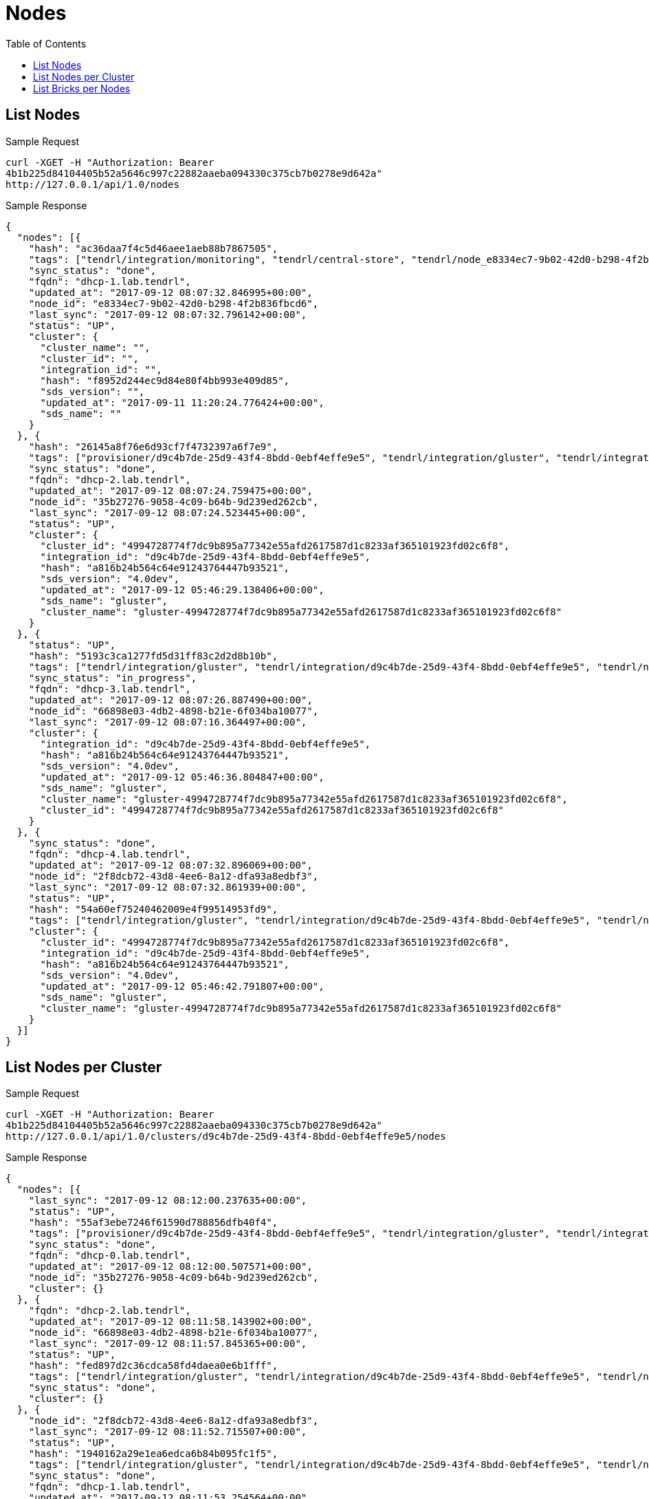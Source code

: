 // vim: tw=79
= Nodes
:toc:

== List Nodes

Sample Request

----------
curl -XGET -H "Authorization: Bearer
4b1b225d84104405b52a5646c997c22882aaeba094330c375cb7b0278e9d642a"
http://127.0.0.1/api/1.0/nodes
----------

Sample Response

----------
{
  "nodes": [{
    "hash": "ac36daa7f4c5d46aee1aeb88b7867505",
    "tags": ["tendrl/integration/monitoring", "tendrl/central-store", "tendrl/node_e8334ec7-9b02-42d0-b298-4f2b836fbcd6", "tendrl/server", "tendrl/monitor", "tendrl/node"],
    "sync_status": "done",
    "fqdn": "dhcp-1.lab.tendrl",
    "updated_at": "2017-09-12 08:07:32.846995+00:00",
    "node_id": "e8334ec7-9b02-42d0-b298-4f2b836fbcd6",
    "last_sync": "2017-09-12 08:07:32.796142+00:00",
    "status": "UP",
    "cluster": {
      "cluster_name": "",
      "cluster_id": "",
      "integration_id": "",
      "hash": "f8952d244ec9d84e80f4bb993e409d85",
      "sds_version": "",
      "updated_at": "2017-09-11 11:20:24.776424+00:00",
      "sds_name": ""
    }
  }, {
    "hash": "26145a8f76e6d93cf7f4732397a6f7e9",
    "tags": ["provisioner/d9c4b7de-25d9-43f4-8bdd-0ebf4effe9e5", "tendrl/integration/gluster", "tendrl/integration/d9c4b7de-25d9-43f4-8bdd-0ebf4effe9e5", "tendrl/node_35b27276-9058-4c09-b64b-9d239ed262cb", "gluster/server", "detected_cluster/4994728774f7dc9b895a77342e55afd2617587d1c8233af365101923fd02c6f8", "tendrl/node"],
    "sync_status": "done",
    "fqdn": "dhcp-2.lab.tendrl",
    "updated_at": "2017-09-12 08:07:24.759475+00:00",
    "node_id": "35b27276-9058-4c09-b64b-9d239ed262cb",
    "last_sync": "2017-09-12 08:07:24.523445+00:00",
    "status": "UP",
    "cluster": {
      "cluster_id": "4994728774f7dc9b895a77342e55afd2617587d1c8233af365101923fd02c6f8",
      "integration_id": "d9c4b7de-25d9-43f4-8bdd-0ebf4effe9e5",
      "hash": "a816b24b564c64e91243764447b93521",
      "sds_version": "4.0dev",
      "updated_at": "2017-09-12 05:46:29.138406+00:00",
      "sds_name": "gluster",
      "cluster_name": "gluster-4994728774f7dc9b895a77342e55afd2617587d1c8233af365101923fd02c6f8"
    }
  }, {
    "status": "UP",
    "hash": "5193c3ca1277fd5d31ff83c2d2d8b10b",
    "tags": ["tendrl/integration/gluster", "tendrl/integration/d9c4b7de-25d9-43f4-8bdd-0ebf4effe9e5", "tendrl/node_66898e03-4db2-4898-b21e-6f034ba10077", "gluster/server", "detected_cluster/4994728774f7dc9b895a77342e55afd2617587d1c8233af365101923fd02c6f8", "tendrl/node"],
    "sync_status": "in_progress",
    "fqdn": "dhcp-3.lab.tendrl",
    "updated_at": "2017-09-12 08:07:26.887490+00:00",
    "node_id": "66898e03-4db2-4898-b21e-6f034ba10077",
    "last_sync": "2017-09-12 08:07:16.364497+00:00",
    "cluster": {
      "integration_id": "d9c4b7de-25d9-43f4-8bdd-0ebf4effe9e5",
      "hash": "a816b24b564c64e91243764447b93521",
      "sds_version": "4.0dev",
      "updated_at": "2017-09-12 05:46:36.804847+00:00",
      "sds_name": "gluster",
      "cluster_name": "gluster-4994728774f7dc9b895a77342e55afd2617587d1c8233af365101923fd02c6f8",
      "cluster_id": "4994728774f7dc9b895a77342e55afd2617587d1c8233af365101923fd02c6f8"
    }
  }, {
    "sync_status": "done",
    "fqdn": "dhcp-4.lab.tendrl",
    "updated_at": "2017-09-12 08:07:32.896069+00:00",
    "node_id": "2f8dcb72-43d8-4ee6-8a12-dfa93a8edbf3",
    "last_sync": "2017-09-12 08:07:32.861939+00:00",
    "status": "UP",
    "hash": "54a60ef75240462009e4f99514953fd9",
    "tags": ["tendrl/integration/gluster", "tendrl/integration/d9c4b7de-25d9-43f4-8bdd-0ebf4effe9e5", "tendrl/node_2f8dcb72-43d8-4ee6-8a12-dfa93a8edbf3", "gluster/server", "detected_cluster/4994728774f7dc9b895a77342e55afd2617587d1c8233af365101923fd02c6f8", "tendrl/node"],
    "cluster": {
      "cluster_id": "4994728774f7dc9b895a77342e55afd2617587d1c8233af365101923fd02c6f8",
      "integration_id": "d9c4b7de-25d9-43f4-8bdd-0ebf4effe9e5",
      "hash": "a816b24b564c64e91243764447b93521",
      "sds_version": "4.0dev",
      "updated_at": "2017-09-12 05:46:42.791807+00:00",
      "sds_name": "gluster",
      "cluster_name": "gluster-4994728774f7dc9b895a77342e55afd2617587d1c8233af365101923fd02c6f8"
    }
  }]
}
----------

== List Nodes per Cluster

Sample Request

----------
curl -XGET -H "Authorization: Bearer
4b1b225d84104405b52a5646c997c22882aaeba094330c375cb7b0278e9d642a"
http://127.0.0.1/api/1.0/clusters/d9c4b7de-25d9-43f4-8bdd-0ebf4effe9e5/nodes
----------

Sample Response

----------
{
  "nodes": [{
    "last_sync": "2017-09-12 08:12:00.237635+00:00",
    "status": "UP",
    "hash": "55af3ebe7246f61590d788856dfb40f4",
    "tags": ["provisioner/d9c4b7de-25d9-43f4-8bdd-0ebf4effe9e5", "tendrl/integration/gluster", "tendrl/integration/d9c4b7de-25d9-43f4-8bdd-0ebf4effe9e5", "tendrl/node_35b27276-9058-4c09-b64b-9d239ed262cb", "gluster/server", "detected_cluster/4994728774f7dc9b895a77342e55afd2617587d1c8233af365101923fd02c6f8", "tendrl/node"],
    "sync_status": "done",
    "fqdn": "dhcp-0.lab.tendrl",
    "updated_at": "2017-09-12 08:12:00.507571+00:00",
    "node_id": "35b27276-9058-4c09-b64b-9d239ed262cb",
    "cluster": {}
  }, {
    "fqdn": "dhcp-2.lab.tendrl",
    "updated_at": "2017-09-12 08:11:58.143902+00:00",
    "node_id": "66898e03-4db2-4898-b21e-6f034ba10077",
    "last_sync": "2017-09-12 08:11:57.845365+00:00",
    "status": "UP",
    "hash": "fed897d2c36cdca58fd4daea0e6b1fff",
    "tags": ["tendrl/integration/gluster", "tendrl/integration/d9c4b7de-25d9-43f4-8bdd-0ebf4effe9e5", "tendrl/node_66898e03-4db2-4898-b21e-6f034ba10077", "gluster/server", "detected_cluster/4994728774f7dc9b895a77342e55afd2617587d1c8233af365101923fd02c6f8", "tendrl/node"],
    "sync_status": "done",
    "cluster": {}
  }, {
    "node_id": "2f8dcb72-43d8-4ee6-8a12-dfa93a8edbf3",
    "last_sync": "2017-09-12 08:11:52.715507+00:00",
    "status": "UP",
    "hash": "1940162a29e1ea6edca6b84b095fc1f5",
    "tags": ["tendrl/integration/gluster", "tendrl/integration/d9c4b7de-25d9-43f4-8bdd-0ebf4effe9e5", "tendrl/node_2f8dcb72-43d8-4ee6-8a12-dfa93a8edbf3", "gluster/server", "detected_cluster/4994728774f7dc9b895a77342e55afd2617587d1c8233af365101923fd02c6f8", "tendrl/node"],
    "sync_status": "done",
    "fqdn": "dhcp-1.lab.tendrl",
    "updated_at": "2017-09-12 08:11:53.254564+00:00",
    "cluster": {}
  }]
}
----------

== List Bricks per Nodes

Sample Request

----------
curl -XGET  -H "Authorization: Bearer
4b1b225d84104405b52a5646c997c22882aaeba094330c375cb7b0278e9d642a"
http://127.0.0.1/api/1.0/clusters/5291c055-70d3-4450-9769-2f6fd4932afb/nodes/35b27276-9058-4c09-b64b-9d239ed262cb/bricks
----------

Sample Response

----------
Status: 200 OK
{
  "bricks": [{
    "vg": "cl_dhcp41-173",
    "disk_count": "",
    "hash": "4c1da7597edf8a4edc6b669d8d9c4d41",
    "name": "dhcp-3.lab.tendrl:_root_gluster_bricks_vol1_b1",
    "utilization": {
      "metadata_used": null,
      "used_percent": 10.175191615829817,
      "thinpool_used_percent": null,
      "used": 1364197376,
      "free_inode": 6513087,
      "used_inode": 38465,
      "used_percent_inode": 0.5871127940371963,
      "free": 12042895360,
      "total_inode": 6551552,
      "mount_point": "/",
      "metadata_used_percent": null,
      "metadata_free": null,
      "thinpool_used": null,
      "total": 13407092736,
      "thinpool_size": null,
      "thinpool_free": null,
      "metadata_size": null
    },
    "is_arbiter": "",
    "node_id": "35b27276-9058-4c09-b64b-9d239ed262cb",
    "size": "13417578496",
    "hostname": "dhcp-3.lab.tendrl",
    "lv": "cl_dhcp41-173-root",
    "pv": [],
    "used": "True",
    "vol_id": "2f99fd35-957b-4fe5-b13c-0255722a8c80",
    "brick_path": "dhcp-3.lab.tendrl:/root/gluster_bricks/vol1_b1",
    "client_count": "",
    "mount_path": "/",
    "updated_at": "2017-09-12 08:05:35.945477+00:00",
    "brick_dir": "root_gluster_bricks_vol1_b1",
    "sequence_number": "1",
    "port": "49152",
    "stripe_size": "",
    "vol_name": "vol1",
    "devices": [],
    "fqdn": "dhcp-3.lab.tendrl",
    "mount_opts": "",
    "pool": "",
    "disk_type": "",
    "filesystem_type": "",
    "status": "Started",
    "brick_id": "root_gluster_bricks_vol1_b1"
  }, {
    "brick_dir": "root_gluster_bricks_vol3_b1",
    "sequence_number": "1",
    "vg": "cl_dhcp41-173",
    "mount_opts": "",
    "status": "Stopped",
    "vol_name": "vol3",
    "hash": "1d4c2a52b57ca49928ecbcf150f704a9",
    "hostname": "dhcp-2.lab.tendrl",
    "is_arbiter": "",
    "used": "True",
    "devices": [],
    "disk_count": "",
    "node_id": "35b27276-9058-4c09-b64b-9d239ed262cb",
    "pool": "",
    "pv": [],
    "updated_at": "2017-09-12 08:06:16.114556+00:00",
    "filesystem_type": "",
    "lv": "cl_dhcp41-173-root",
    "port": "0",
    "brick_path": "dhcp-2.lab.tendrl:/root/gluster_bricks/vol3_b1",
    "client_count": "",
    "disk_type": "",
    "size": "13417578496",
    "stripe_size": "",
    "vol_id": "3ea3d010-c6ca-41f5-ab5e-9c244e244a4e",
    "fqdn": "dhcp-2.lab.tendrl",
    "mount_path": "/",
    "name": "dhcp-2.lab.tendrl:_root_gluster_bricks_vol3_b1",
    "utilization": {
      "metadata_used": null,
      "used_percent": 10.175191615829817,
      "thinpool_used_percent": null,
      "used": 1364197376,
      "free_inode": 6513087,
      "used_inode": 38465,
      "used_percent_inode": 0.5871127940371963,
      "free": 12042895360,
      "total_inode": 6551552,
      "mount_point": "/",
      "metadata_used_percent": null,
      "metadata_free": null,
      "thinpool_used": null,
      "total": 13407092736,
      "thinpool_size": null,
      "thinpool_free": null,
      "metadata_size": null
    },
    "brick_id": "root_gluster_bricks_vol3_b1"
  }]
}
----------

